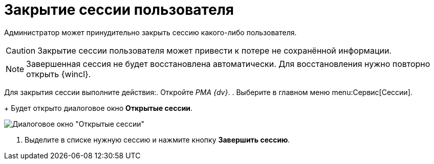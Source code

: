 = Закрытие сессии пользователя

Администратор может принудительно закрыть сессию какого-либо пользователя.

[CAUTION]
====
Закрытие сессии пользователя может привести к потере не сохранённой информации.
====

[NOTE]
====
Завершенная сессия не будет восстановлена автоматически. Для восстановления нужно повторно открыть {wincl}.
====

Для закрытия сессии выполните действия:. Откройте _РМА {dv}_.
. Выберите в главном меню menu:Сервис[Сессии].
+
Будет открыто диалоговое окно *Открытые сессии*.

image::Win_List_of_Open_Sessions.png[Диалоговое окно "Открытые сессии"]
. Выделите в списке нужную сессию и нажмите кнопку *Завершить сессию*.
